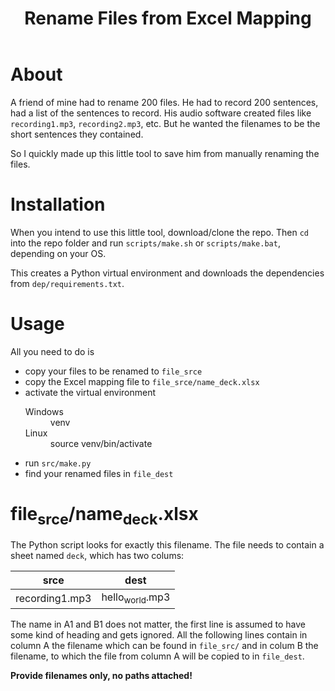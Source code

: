 #+TITLE: Rename Files from Excel Mapping
#+DESCRIPTION: Rename files by providing current and to-be filename mapping in an Excel file.

* About
A friend of mine had to rename 200 files. He had to record 200 sentences, had a list of the sentences to record. His audio software created files like =recording1.mp3=, =recording2.mp3=, etc. But he wanted the filenames to be the short sentences they contained.

So I quickly made up this little tool to save him from manually renaming the files.

* Installation
When you intend to use this little tool, download/clone the repo. Then =cd= into the repo folder and run =scripts/make.sh= or =scripts/make.bat=, depending on your OS.

This creates a Python virtual environment and downloads the dependencies from =dep/requirements.txt=.

* Usage
All you need to do is
+ copy your files to be renamed to =file_srce=
+ copy the Excel mapping file to =file_srce/name_deck.xlsx=
+ activate the virtual environment
  + Windows :: venv\Scripts\activate
  + Linux :: source venv/bin/activate
+ run =src/make.py=
+ find your renamed files in =file_dest=

* file_srce/name_deck.xlsx
The Python script looks for exactly this filename. The file needs to contain a sheet named =deck=, which has two colums:

| srce           | dest            |
|----------------+-----------------|
| recording1.mp3 | hello_world.mp3 |

The name in A1 and B1 does not matter, the first line is assumed to have some kind of heading and gets ignored. All the following lines contain in column A the filename which can be found in =file_src/= and in colum B the filename, to which the file from column A will be copied to in =file_dest=.

*Provide filenames only, no paths attached!*
